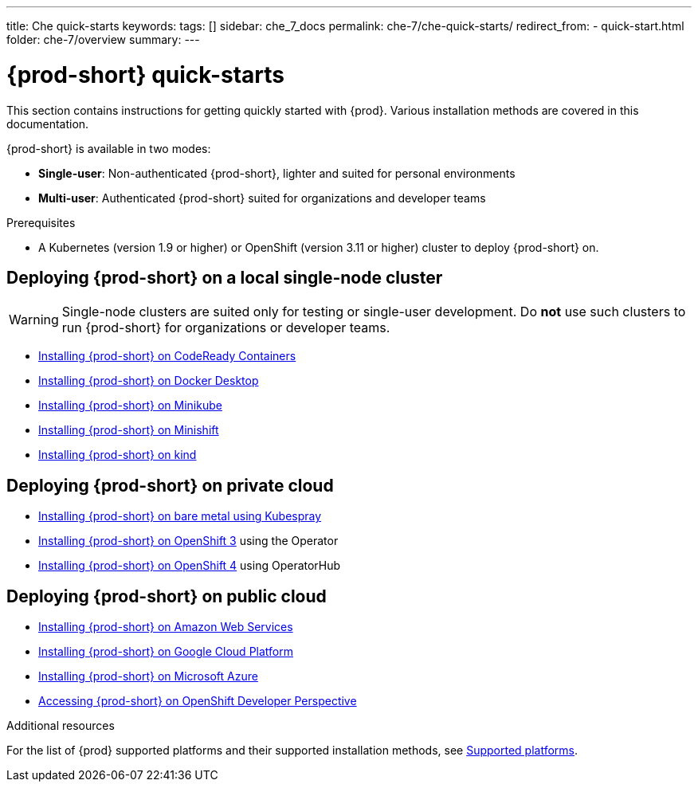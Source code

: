 ---
title: Che quick-starts
keywords:
tags: []
sidebar: che_7_docs
permalink: che-7/che-quick-starts/
redirect_from:
  - quick-start.html
folder: che-7/overview
summary:
---

:page-liquid:
:parent-context-of-che-quick-starts: {context}

[id="{prod-id-short}-quick-starts_{context}"]
= {prod-short} quick-starts

:context: {prod-id-short}-quick-starts

This section contains instructions for getting quickly started with {prod}. Various installation methods are covered in this documentation.

{prod-short} is available in two modes:

* *Single-user*: Non-authenticated {prod-short}, lighter and suited for personal environments
* *Multi-user*: Authenticated {prod-short} suited for organizations and developer teams


.Prerequisites

* A Kubernetes (version 1.9 or higher) or OpenShift (version 3.11 or higher) cluster to deploy {prod-short} on.


== Deploying {prod-short} on a local single-node cluster

WARNING: Single-node clusters are suited only for testing or single-user development. Do *not* use such clusters to run {prod-short} for organizations or developer teams.

* link:{site-baseurl}che-7/installing-{prod-id-short}-on-codeready-containers/[Installing {prod-short} on CodeReady Containers]
* link:{site-baseurl}che-7/installing-{prod-id-short}-on-docker-desktop/[Installing {prod-short} on Docker Desktop]
* link:{site-baseurl}che-7/installing-{prod-id-short}-on-minikube/[Installing {prod-short} on Minikube]
* link:{site-baseurl}che-7/installing-{prod-id-short}-on-minishift/[Installing {prod-short} on Minishift]
* link:{site-baseurl}che-7/installing-{prod-id-short}-on-kind/[Installing {prod-short} on kind]


== Deploying {prod-short} on private cloud

* link:{site-baseurl}che-7/installing-{prod-id-short}-on-bare-metal-using-kubespray/[Installing {prod-short} on bare metal using Kubespray]
* link:{site-baseurl}che-7/installing-{prod-id-short}-on-openshift-3-using-the-operator/[Installing {prod-short} on OpenShift 3] using the Operator
* link:{site-baseurl}che-7/installing-{prod-id-short}-on-openshift-4-using-operatorhub/[Installing {prod-short} on OpenShift 4] using OperatorHub


== Deploying {prod-short} on public cloud

* link:{site-baseurl}che-7/installing-che-on-aws/[Installing {prod-short} on Amazon Web Services]
* link:{site-baseurl}che-7/installing-che-on-google-cloud-platform/[Installing {prod-short} on Google Cloud Platform]
* link:{site-baseurl}che-7/installing-che-on-microsoft-azure/[Installing {prod-short} on Microsoft Azure]
* link:{site-baseurl}che-7/accessing-che-from-openshift-developer-perspective/[Accessing {prod-short} on OpenShift Developer Perspective]

.Additional resources

For the list of {prod} supported platforms and their supported installation methods, see link:{site-baseurl}che-7/supported-platforms/[Supported platforms].

:context: {parent-context-of-che-quick-starts}
